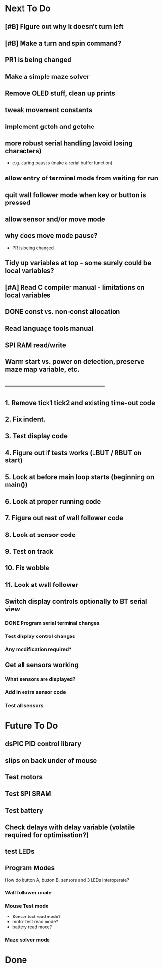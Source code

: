 * Next To Do
** [#B] Figure out why it doesn't turn left
** [#B] Make a turn and spin command?
** PR1 is being changed
** Make a simple maze solver
** Remove OLED stuff, clean up prints

** tweak movement constants
** implement getch and getche
** more robust serial handling (avoid losing characters)
 - e.g. during pauses (make a serial buffer function)

** allow entry of terminal mode from waiting for run
** quit wall follower mode when key or button is pressed
** allow sensor and/or move mode 
** why does move mode pause?
 - PR is being changed

** Tidy up variables at top - some surely could be local variables?
** [#A] Read C compiler manual - limitations on local variables
** DONE const vs. non-const allocation
** Read language tools manual
** SPI RAM read/write
** Warm start vs. power on detection, preserve maze map variable, etc.
** -----------------------------------------------
** 1. Remove tick1 tick2 and existing time-out code
** 2. Fix indent.
** 3. Test display code
** 4. Figure out if tests works (LBUT / RBUT on start)
** 5. Look at before main loop starts (beginning on main())
** 6. Look at proper running code
** 7. Figure out rest of wall follower code
** 8. Look at sensor code
** 9. Test on track
** 10. Fix wobble
** 11. Look at wall follower
** Switch display controls optionally to BT serial view
*** DONE Program serial terminal changes
*** Test display control changes
*** Any modification required?
** Get all sensors working
*** What sensors are displayed?
*** Add in extra sensor code
*** Test all sensors
* Future To Do
** dsPIC PID control library
** slips on back under of mouse
** Test motors
** Test SPI SRAM
** Test battery
** Check delays with delay variable (volatile required for optimisation?)
** test LEDs
** Program Modes
How do button A, button B, sensors and 3 LEDs interoperate?
*** Wall follower mode
*** Mouse Test mode
- Sensor test read mode?
- motor test read mode?
- battery read mode?
*** Maze solver mode
* Done
